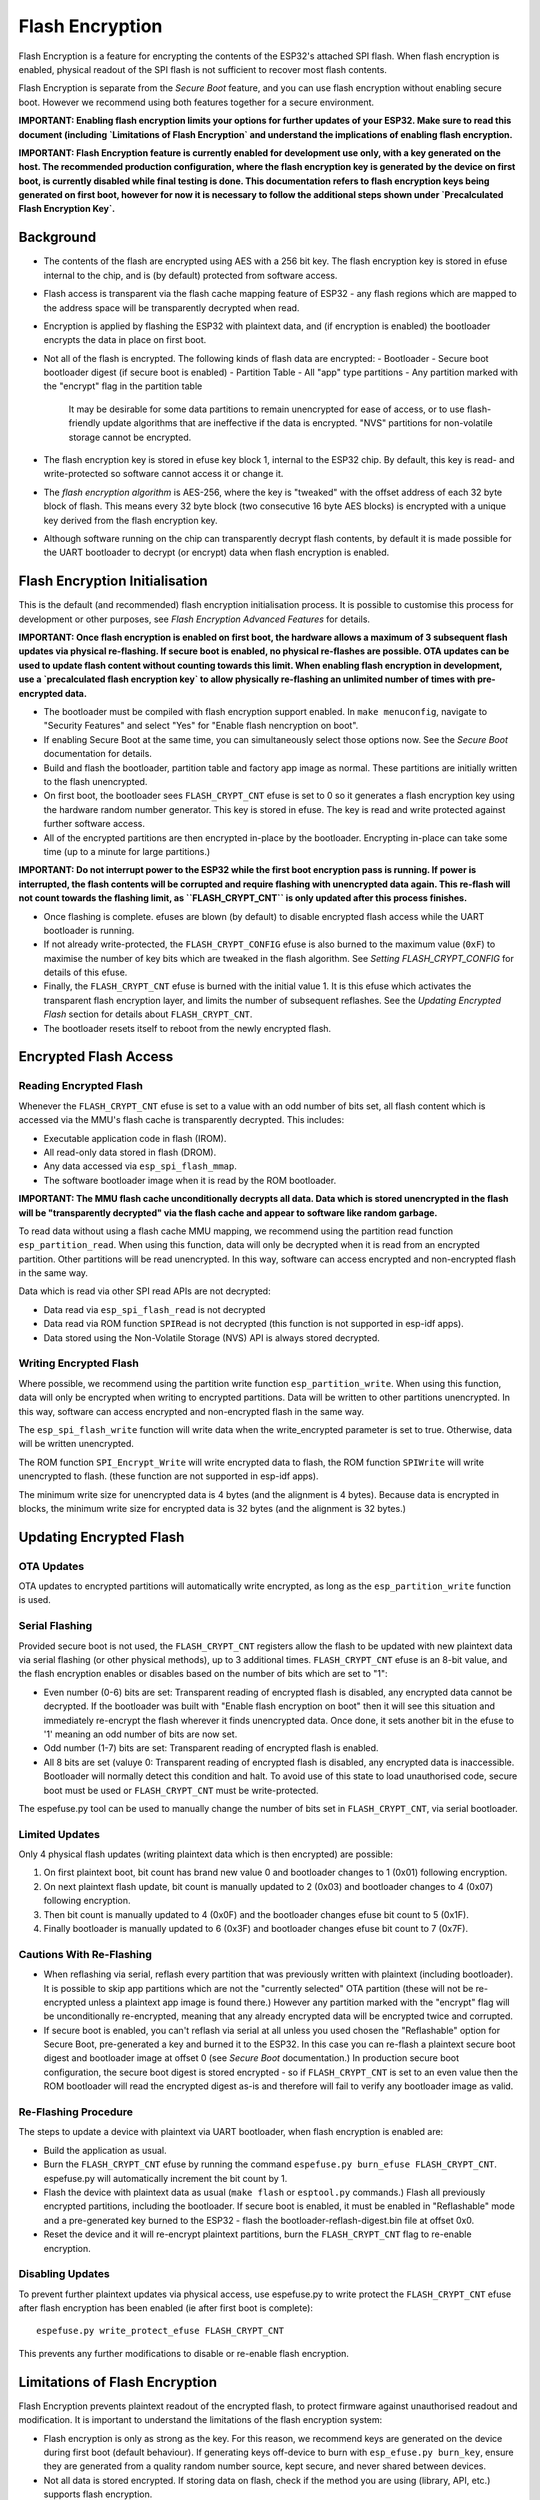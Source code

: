 Flash Encryption
================

Flash Encryption is a feature for encrypting the contents of the ESP32's attached SPI flash. When flash encryption is enabled, physical readout of the SPI flash is not sufficient to recover most flash contents.

Flash Encryption is separate from the `Secure Boot` feature, and you can use flash encryption without enabling secure boot. However we recommend using both features together for a secure environment.

**IMPORTANT: Enabling flash encryption limits your options for further updates of your ESP32. Make sure to read this document (including `Limitations of Flash Encryption` and understand the implications of enabling flash encryption.**

**IMPORTANT: Flash Encryption feature is currently enabled for development use only, with a key generated on the host. The recommended production configuration, where the flash encryption key is generated by the device on first boot, is currently disabled while final testing is done. This documentation refers to flash encryption keys being generated on first boot, however for now it is necessary to follow the additional steps shown under `Precalculated Flash Encryption Key`.**


Background
----------

- The contents of the flash are encrypted using AES with a 256 bit key. The flash encryption key is stored in efuse internal to the chip, and is (by default) protected from software access.

- Flash access is transparent via the flash cache mapping feature of ESP32 - any flash regions which are mapped to the address space will be transparently decrypted when read.

- Encryption is applied by flashing the ESP32 with plaintext data, and (if encryption is enabled) the bootloader encrypts the data in place on first boot.

- Not all of the flash is encrypted. The following kinds of flash data are encrypted:
  - Bootloader
  - Secure boot bootloader digest (if secure boot is enabled)
  - Partition Table
  - All "app" type partitions
  - Any partition marked with the "encrypt" flag in the partition table

	It may be desirable for some data partitions to remain unencrypted for ease of access, or to use flash-friendly update algorithms that are ineffective if the data is encrypted. "NVS" partitions for non-volatile storage cannot be encrypted.

- The flash encryption key is stored in efuse key block 1, internal to the ESP32 chip. By default, this key is read- and write-protected so software cannot access it or change it.

- The `flash encryption algorithm` is AES-256, where the key is "tweaked" with the offset address of each 32 byte block of flash. This means every 32 byte block (two consecutive 16 byte AES blocks) is encrypted with a unique key derived from the flash encryption key.

- Although software running on the chip can transparently decrypt flash contents, by default it is made possible for the UART bootloader to decrypt (or encrypt) data when flash encryption is enabled.

Flash Encryption Initialisation
-------------------------------

This is the default (and recommended) flash encryption initialisation process. It is possible to customise this process for development or other purposes, see `Flash Encryption Advanced Features` for details.

**IMPORTANT: Once flash encryption is enabled on first boot, the hardware allows a maximum of 3 subsequent flash updates via physical re-flashing. If secure boot is enabled, no physical re-flashes are possible. OTA updates can be used to update flash content without counting towards this limit. When enabling flash encryption in development, use a `precalculated flash encryption key` to allow physically re-flashing an unlimited number of times with pre-encrypted data.**

- The bootloader must be compiled with flash encryption support enabled. In ``make menuconfig``, navigate to "Security Features" and select "Yes" for "Enable flash nencryption on boot".

- If enabling Secure Boot at the same time, you can simultaneously select those options now. See the `Secure Boot` documentation for details.

- Build and flash the bootloader, partition table and factory app image as normal. These partitions are initially written to the flash unencrypted.

- On first boot, the bootloader sees ``FLASH_CRYPT_CNT`` efuse is set to 0 so it generates a flash encryption key using the hardware random number generator. This key is stored in efuse. The key is read and write protected against further software access.

- All of the encrypted partitions are then encrypted in-place by the bootloader. Encrypting in-place can take some time (up to a minute for large partitions.)

**IMPORTANT: Do not interrupt power to the ESP32 while the first boot encryption pass is running. If power is interrupted, the flash contents will be corrupted and require flashing with unencrypted data again. This re-flash will not count towards the flashing limit, as ``FLASH_CRYPT_CNT`` is only updated after this process finishes.**

- Once flashing is complete. efuses are blown (by default) to disable encrypted flash access while the UART bootloader is running.

- If not already write-protected, the ``FLASH_CRYPT_CONFIG`` efuse is also burned to the maximum value (``0xF``) to maximise the number of key bits which are tweaked in the flash algorithm. See `Setting FLASH_CRYPT_CONFIG` for details of this efuse.

- Finally, the ``FLASH_CRYPT_CNT`` efuse is burned with the initial value 1. It is this efuse which activates the transparent flash encryption layer, and limits the number of subsequent reflashes. See the `Updating Encrypted Flash` section for details about ``FLASH_CRYPT_CNT``.

- The bootloader resets itself to reboot from the newly encrypted flash.


Encrypted Flash Access
----------------------

Reading Encrypted Flash
^^^^^^^^^^^^^^^^^^^^^^^

Whenever the ``FLASH_CRYPT_CNT`` efuse is set to a value with an odd number of bits set, all flash content which is accessed via the MMU's flash cache is transparently decrypted. This includes:

- Executable application code in flash (IROM).
- All read-only data stored in flash (DROM).
- Any data accessed via ``esp_spi_flash_mmap``.
- The software bootloader image when it is read by the ROM bootloader.

**IMPORTANT: The MMU flash cache unconditionally decrypts all data. Data which is stored unencrypted in the flash will be "transparently decrypted" via the flash cache and appear to software like random garbage.**

To read data without using a flash cache MMU mapping, we recommend using the partition read function ``esp_partition_read``. When using this function, data will only be decrypted when it is read from an encrypted partition. Other partitions will be read unencrypted. In this way, software can access encrypted and non-encrypted flash in the same way.

Data which is read via other SPI read APIs are not decrypted:

- Data read via ``esp_spi_flash_read`` is not decrypted
- Data read via ROM function ``SPIRead`` is not decrypted (this function is not supported in esp-idf apps).
- Data stored using the Non-Volatile Storage (NVS) API is always stored decrypted.


Writing Encrypted Flash
^^^^^^^^^^^^^^^^^^^^^^^

Where possible, we recommend using the partition write function ``esp_partition_write``. When using this function, data will only be encrypted when writing to encrypted partitions. Data will be written to other partitions unencrypted. In this way, software can access encrypted and non-encrypted flash in the same way.

The ``esp_spi_flash_write`` function will write data when the write_encrypted parameter is set to true. Otherwise, data will be written unencrypted.

The ROM function ``SPI_Encrypt_Write`` will write encrypted data to flash, the ROM function ``SPIWrite`` will write unencrypted to flash. (these function are not supported in esp-idf apps).

The minimum write size for unencrypted data is 4 bytes (and the alignment is 4 bytes). Because data is encrypted in blocks, the minimum write size for encrypted data is 32 bytes (and the alignment is 32 bytes.)

Updating Encrypted Flash
------------------------

OTA Updates
^^^^^^^^^^^

OTA updates to encrypted partitions will automatically write encrypted, as long as the ``esp_partition_write`` function is used.

Serial Flashing
^^^^^^^^^^^^^^^

Provided secure boot is not used, the ``FLASH_CRYPT_CNT`` registers allow the flash to be updated with new plaintext data via serial flashing (or other physical methods), up to 3 additional times. ``FLASH_CRYPT_CNT`` efuse is an 8-bit value, and the flash encryption enables or disables based on the number of bits which are set to "1":

- Even number (0-6) bits are set: Transparent reading of encrypted flash is disabled, any encrypted data cannot be decrypted. If the bootloader was built with "Enable flash encryption on boot" then it will see this situation and immediately re-encrypt the flash wherever it finds unencrypted data. Once done, it sets another bit in the efuse to '1' meaning an odd number of bits are now set.

- Odd number (1-7) bits are set: Transparent reading of encrypted flash is enabled.

- All 8 bits are set (valuye 0: Transparent reading of encrypted flash is disabled, any encrypted data is inaccessible. Bootloader will normally detect this condition and halt. To avoid use of this state to load unauthorised code, secure boot must be used or ``FLASH_CRYPT_CNT`` must be write-protected.

The espefuse.py tool can be used to manually change the number of bits set in ``FLASH_CRYPT_CNT``, via serial bootloader.

Limited Updates
^^^^^^^^^^^^^^^

Only 4 physical flash updates (writing plaintext data which is then encrypted) are possible:

1. On first plaintext boot, bit count has brand new value 0 and bootloader changes to 1 (0x01) following encryption.
2. On next plaintext flash update, bit count is manually updated to 2 (0x03) and bootloader changes to 4 (0x07) following encryption.
3. Then bit count is manually updated to 4 (0x0F) and the bootloader changes efuse bit count to 5 (0x1F).
4. Finally bootloader is manually updated to 6 (0x3F) and bootloader changes efuse bit count to 7 (0x7F).

Cautions With Re-Flashing
^^^^^^^^^^^^^^^^^^^^^^^^^^

- When reflashing via serial, reflash every partition that was previously written with plaintext (including bootloader). It is possible to skip app partitions which are not the "currently selected" OTA partition (these will not be re-encrypted unless a plaintext app image is found there.) However any partition marked with the "encrypt" flag will be unconditionally re-encrypted, meaning that any already encrypted data will be encrypted twice and corrupted.

- If secure boot is enabled, you can't reflash via serial at all unless you used chosen the "Reflashable" option for Secure Boot, pre-generated a key and burned it to the ESP32. In this case you can re-flash a plaintext secure boot digest and bootloader image at offset 0 (see `Secure Boot` documentation.) In production secure boot configuration, the secure boot digest is stored encrypted - so if ``FLASH_CRYPT_CNT`` is set to an even value then the ROM bootloader will read the encrypted digest as-is and therefore will fail to verify any bootloader image as valid.

Re-Flashing Procedure
^^^^^^^^^^^^^^^^^^^^^

The steps to update a device with plaintext via UART bootloader, when flash encryption is enabled are:

- Build the application as usual.

- Burn the ``FLASH_CRYPT_CNT`` efuse by running the command ``espefuse.py burn_efuse FLASH_CRYPT_CNT``. espefuse.py will automatically increment the bit count by 1.

- Flash the device with plaintext data as usual (``make flash`` or ``esptool.py`` commands.) Flash all previously encrypted partitions, including the bootloader. If secure boot is enabled, it must be enabled in "Reflashable" mode and a pre-generated key burned to the ESP32 - flash the bootloader-reflash-digest.bin file at offset 0x0.

- Reset the device and it will re-encrypt plaintext partitions, burn the ``FLASH_CRYPT_CNT`` flag to re-enable encryption.


Disabling Updates
^^^^^^^^^^^^^^^^^

To prevent further plaintext updates via physical access, use espefuse.py to write protect the ``FLASH_CRYPT_CNT`` efuse after flash encryption has been enabled (ie after first boot is complete)::

    espefuse.py write_protect_efuse FLASH_CRYPT_CNT

This prevents any further modifications to disable or re-enable flash encryption.

Limitations of Flash Encryption
-------------------------------

Flash Encryption prevents plaintext readout of the encrypted flash, to protect firmware against unauthorised readout and modification. It is important to understand the limitations of the flash encryption system:

- Flash encryption is only as strong as the key. For this reason, we recommend keys are generated on the device during first boot (default behaviour). If generating keys off-device to burn with ``esp_efuse.py burn_key``, ensure they are generated from a quality random number source, kept secure, and never shared between devices.

- Not all data is stored encrypted. If storing data on flash, check if the method you are using (library, API, etc.) supports flash encryption.

- Flash encryption does not prevent an attacker from understanding the high-level layout of the flash. This is because the same AES key is used for every two 16 byte AES blocks. When both adjacent 16 byte blocks contain identical content (such as empty or padding areas), these blocks will encrypt to produce matching pairs of encrypted blocks. This may allow an attacker to make high-level comparisons between encrypted devices (ie to tell if two devices are probably running the same firmware version).

- For the same reason, an attacker can always guess when two adjacent 16 byte blocks (32 byte aligned) contain identical content. Keep this in mind if storing sensitive data on the flash, design your flash storage so this doesn't happen (using a counter byte or some other non-identical value every 16 bytes is sufficient).

- Flash encryption alone may not prevent an attacker from modifying the firmware of the device. Always use flash encryption in combination with Secure Boot.


Flash Encryption Advanced Features
----------------------------------

Encrypted Partition Flag
^^^^^^^^^^^^^^^^^^^^^^^^

In the `partition table` description CSV files, there is a field for flags.

Usually left blank, if you write "encrypted" in this field then the partition will be marked as encrypted in the partition table, and data written here will be treated as encrypted (same as an app partition)::

   # Name,   Type, SubType, Offset,  Size, Flags
   nvs,      data, nvs,     0x9000,  0x6000
   phy_init, data, phy,     0xf000,  0x1000
   factory,  app,  factory, 0x10000, 1M
   secret_data, 0x40, 0x01, 0x20000, 256K, encrypted

- None of the default partition formats have any encrypted data partitions.

- It is not necessary to mark "app" partitions as encrypted, they are always treated as encrypted.

- The "encrypted" flag does nothing if flash encryption is not enabled.

- It is possible to mark the optional ``phy`` partition with ``phy_init`` data as encrypted, if you wish to protect this data from physical access readout or modification.

- It is not possible to mark the ``nvs`` partition as encrypted.

Precalculated Flash Encryption Key
^^^^^^^^^^^^^^^^^^^^^^^^^^^^^^^^^^

It is possible to pre-generate a flash encryption key on the host computer and burn it into the ESP32 efuse. This allows data to be per-encrypted on the host and flashed to the ESP32 without needing a plaintext flash update.

This is useful for development, because it removes the 4 flash limit and allows reflashing with secure boot enabled.

**IMPORTANT** This method is intended to assist with development only, not for production devices. If pre-generating flash encryption for production, ensure the keys are generated from a high quality random number source and do not share the same flash encryption key across multiple devices.

Obtaining Flash Encryption Key
~~~~~~~~~~~~~~~~~~~~~~~~~~~~~~

Flash encryption keys are 32 bytes of random data. You can generate a random key with espsecure.py::

  espsecure.py generate_flash_encryption_key my_flash_encryption_key.bin

(The randomness of this data is only as good as the OS and it's Python installation's random data source.)

Alternatively, if you're using `secure boot` and have a secure boot signing key then you can generate a deterministic SHA-256 digest of the secure boot private key to use::

  espsecure.py digest_private-key --keyfile secure_boot_signing_key.pem my_flash_encryption_key.bin

The same key is used as the secure boot digest key if you enabled "Reflashable" mode for secure boot.

This means you can always re-calculate the flash encryption key from the secure boot private signing key. This method is **not at all suitable** for production devices.

Burning Flash Encryption Key
~~~~~~~~~~~~~~~~~~~~~~~~~~~~

Once you have generated a flash encryption key, you need to burn it to efuse on the device. This **must be done before first boot**, otherwise the ESP32 will generate a random key that software can't access.

To burn a key to the device (possible one time only)::

  espefuse.py burn_key flash_encryption my_flash_encryption_key.bin

First Flash
~~~~~~~~~~~

For the first flash, follow the same steps as for default `Flash Encryption Initialisation` and flash a plaintext image. The bootloader will enable flash encryption using the pre-burned key and encrypt all partitions.

Reflashing
~~~~~~~~~~

To reflash an encrypted image requires an additional manual update step, to encrypt the data you wish to flash.

Suppose that this is the normal flashing non-encrypted flashing step::

  esptool.py --port /dev/ttyUSB0 --baud 115200 write_flash -z 0x10000 build/my-app.bin

The data needs to be pre-encrypted with knowledge of the address (0x10000) and the binary file name::

  espsecure.py encrypt_flash_data --keyfile my_flash_encryption_key.bin --address 0x10000 -o build/my-app-encrypted.bin build/my-app.bin

This step will encrypt ``my-app.bin`` using the supplied key, and produce an encrypted file ``my-app-encrypted.bin``. Be sure that the address argument matches the address where you plan to flash the binary.

Then, flash the encrypted binary with esptool.py::

    esptool.py --port /dev/ttyUSB0 --baud 115200 write_flash -z 0x10000 build/my-app-encrypted.bin

Enabling UART Bootloader Encryption/Decryption
^^^^^^^^^^^^^^^^^^^^^^^^^^^^^^^^^^^^^^^^^^^^^^

By default, on first boot the flash encryption process will burn efuses ``DISABLE_DL_ENCRYPT``, ``DISABLE_DL_DECRYPT`` and ``DISABLE_DL_CACHE``.

- ``DISABLE_DL_ENCRYPT`` disables the flash encryption operations when running in UART bootloader boot mode.
- ``DISABLE_DL_DECRYPT`` disables transparent flash decryption when running in UART bootloader mode, even if ``FLASH_CRYPT_CNT`` is set to enable it in normal operation.
- ``DISABLE_DL_CACHE`` disables the entire MMU flash cache when running in UART bootloader mode.

It is possible to burn only some of these efuses, and write-protect the rest (with unset value 0) before the first boot, in order to preserve them::

  espefuse.py burn_efuse DISABLE_DL_DECRYPT
  espefuse.py write_protect_efuse DISABLE_DL_ENCRYPT

(Note that all 3 of these efuses are disabled via one write protect bit, so write protecting one will write protect all of them.)

Write protecting these efuses when they are unset (0) is not currently useful, as ``esptool.py`` does not support flash encryption functions.

However, note that write protecting ``DISABLE_DL_DECRYPT`` when it is unset (0) effectively makes flash encryption useless, as an attacker with physical access can use UART bootloader mode to read out the flash.

Technical Details
-----------------

Flash Encryption Algorithm
^^^^^^^^^^^^^^^^^^^^^^^^^^

- AES-256 operates on 16 byte blocks of data. The flash encryption engine encrypts and decrypts data in 32 byte blocks, two AES blocks in series.

- AES algorithm is used inverted in flash encryption, so the flash encryption "encrypt" operation is AES decrypt and the "decrypt" operation is AES encrypt. This is for performance reasons and does not alter the effectiveness of the algorithm.

- The main flash encryption key is stored in efuse (BLK2) and by default is protected from further writes or software readout.

- Each 32 byte block is encrypted with a unique key which is derived from this main flash encryption key XORed with the offset of this block in the flash (a "key tweak").

- The specific tweak depends on the setting of ``FLASH_CRYPT_CONFIG`` efuse. This is a 4 bit efuse, where each bit enables XORing of a particular range of the key bits:
  - Bit 1, bits 0-66 of the key are XORed.
  - Bit 2, bits 67-131 of the key are XORed.
  - Bit 3, bits 132-194 of the key are XORed.
  - Bit 4, bits 195-256 of the key are XORed.
It is recommended that ``FLASH_CRYPT_CONFIG`` is always left to set the default value `0xF`, so that all key bits are XORed with the block offset. See `Setting FLASH_CRYPT_CONFIG` for details.

- The high 19 bits of the block offset (bit 5 to bit 23) are XORed with the main flash encryption key. This range is chosen for two reasons: the maximum flash size is 16MB (24 bits), and each block is 32 bytes so the least significant 5 bits are always zero.

- There is a particular mapping from each of the 19 block offset bits to the 256 bits of the flash encryption key, to determine which bit is XORed with which. See the variable _FLASH_ENCRYPTION_TWEAK_PATTERN in espsecure.py for a list of these.

- For the full algorithm implemented in Python, see `_flash_encryption_operation()` in the espsecure.py source code.

Setting FLASH_CRYPT_CONFIG
^^^^^^^^^^^^^^^^^^^^^^^^^^

The ``FLASH_CRYPT_CONFIG`` efuse determines the number of bits in the flash encryption key which are "tweaked" with the block offset. See `Flash Encryption Algorithm` for details.

First boot of the bootloader always sets this value to the maximum `0xF`.

It is possible to write these efuse manually, and write protect it before first boot in order to select different tweak values. This is not recommended.

It is strongly recommended to never write protect ``FLASH_CRYPT_CONFIG`` when it the value is zero. If this efuse is set to zero, no bits in the flash encryption key are tweaked and the flash encryption algorithm is equivalent to AES ECB mode.

.. _Secure Boot: secure-boot.rst
.. _partition table: ../partition-tables.rst
